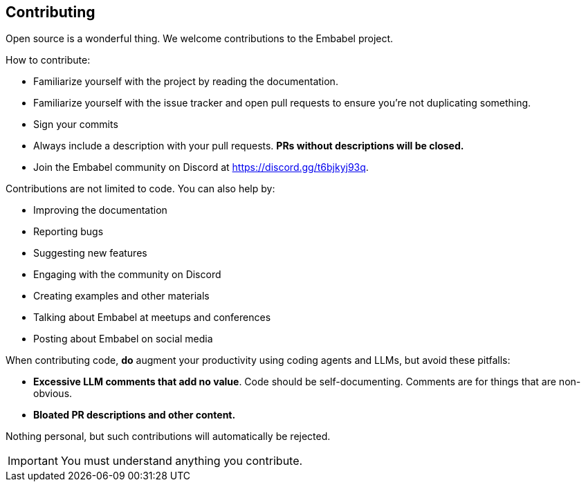 [[contributing]]
== Contributing
:sectids:
:sectanchors:

Open source is a wonderful thing.
We welcome contributions to the Embabel project.

How to contribute:

- Familiarize yourself with the project by reading the documentation.
- Familiarize yourself with the issue tracker and open pull requests to ensure you're not duplicating something.
- Sign your commits
- Always include a description with your pull requests. *PRs without descriptions will be closed.*
- Join the Embabel community on Discord at https://discord.gg/t6bjkyj93q.

Contributions are not limited to code.
You can also help by:

- Improving the documentation
- Reporting bugs
- Suggesting new features
- Engaging with the community on Discord
- Creating examples and other materials
- Talking about Embabel at meetups and conferences
- Posting about Embabel on social media

When contributing code, **do** augment your productivity using coding agents and LLMs, but avoid these pitfalls:

- **Excessive LLM comments that add no value**.
Code should be self-documenting.
Comments are for things that are non-obvious.
- **Bloated PR descriptions and other content.**

Nothing personal, but such contributions will automatically be rejected.

IMPORTANT: You must understand anything you contribute.

